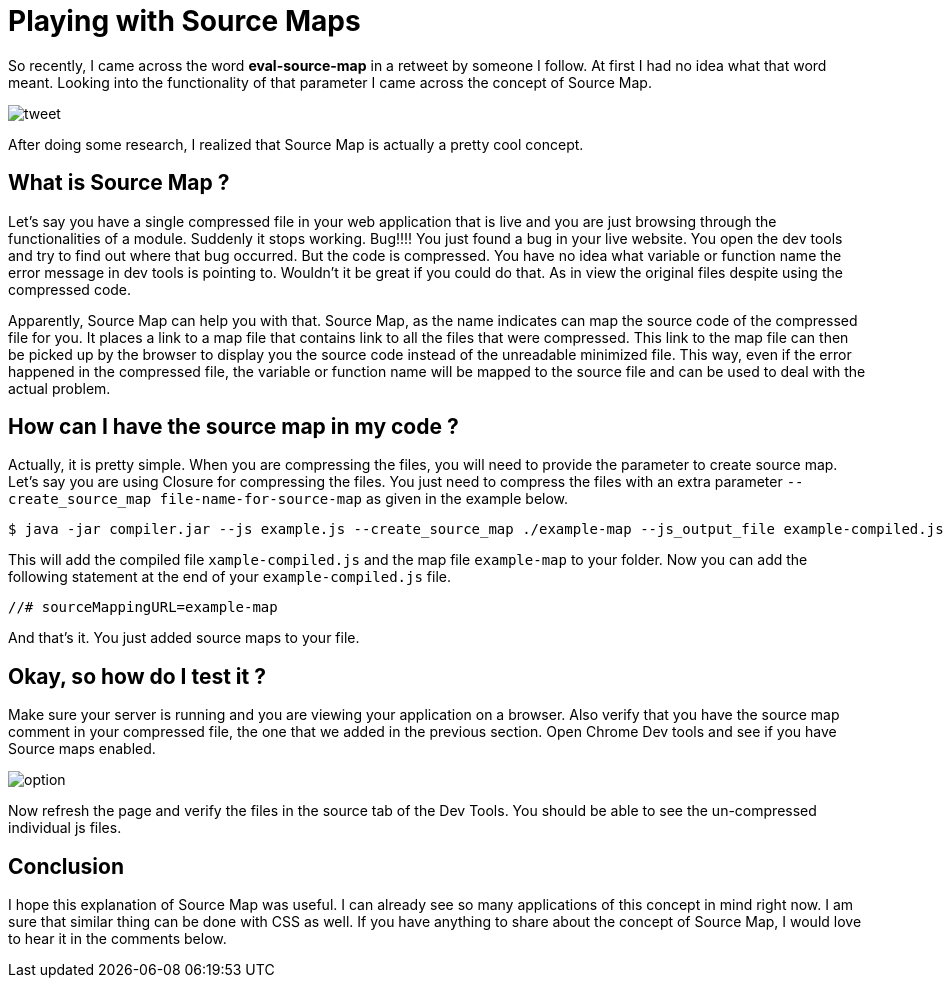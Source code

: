 = Playing with Source Maps
:hp-tags: sourcemaps, minification

So recently, I came across the word **eval-source-map** in a retweet by someone I follow. At first I had no idea what that word meant. Looking into the functionality of that parameter I came across the concept of Source Map. 

image::https://raw.githubusercontent.com/prateekjadhwani/prateekjadhwani.github.io/master/images/sourcemap.png[tweet, align="center"]

After doing some research, I realized that Source Map is actually a pretty cool concept.


== What is Source Map ?

Let's say you have a single compressed file in your web application that is live and you are just browsing through the functionalities of a module. Suddenly it stops working. Bug!!!! You just found a  bug in your live website. You open the dev tools and try to find out where that bug occurred. But the code is compressed. You have no idea what variable or function name the error message in dev tools is pointing to. Wouldn't it be great if you could do that. As in view the original files despite using the compressed code.

Apparently, Source Map can help you with that. Source Map, as the name indicates can map the source code of the compressed file for you. It places a link to a map file that contains link to all the files that were compressed. This link to the map file can then be picked up by the browser to display you the source code instead of the unreadable minimized file. This way, even if the error happened in the compressed file, the variable or function name will be mapped to the source file and can be used to deal with the actual problem.

== How can I have the source map in my code ?

Actually, it is pretty simple. When you are compressing the files, you will need to provide the parameter to create source map. Let's say you are using Closure for compressing the files. You just need to compress the files with an extra parameter `--create_source_map file-name-for-source-map` as given in the example below.

[source,shell]
--------------
$ java -jar compiler.jar --js example.js --create_source_map ./example-map --js_output_file example-compiled.js
--------------

This will add the compiled file `xample-compiled.js` and the map file `example-map`  to your folder. Now you can add the following statement at the end of your `example-compiled.js`  file.

[source,javascript]
--------------
//# sourceMappingURL=example-map
--------------

And that's it. You just added source maps to your file.

== Okay, so how do I test it ?

Make sure your server is running and you are viewing your application on a browser. Also verify that you have the source map comment in your compressed file, the one that we added in the previous section.
Open Chrome Dev tools and see if you have Source maps enabled.

image::https://raw.githubusercontent.com/prateekjadhwani/prateekjadhwani.github.io/master/images/sourcemap2.png[option, align="center"]

Now refresh the page and verify the files in the source tab of the Dev Tools. You should be able to see the un-compressed individual js files.

== Conclusion

I hope this explanation of Source Map was useful. I can already see so many applications of this concept in mind right now. I am sure that similar thing can be done with CSS as well. If you have anything to share about the concept of Source Map, I would love to hear it in the comments below.